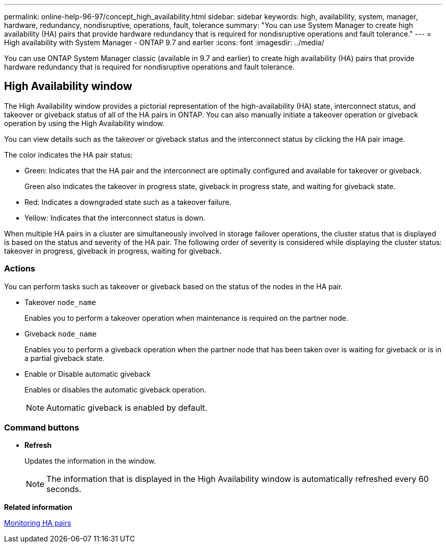 ---
permalink: online-help-96-97/concept_high_availability.html
sidebar: sidebar
keywords: high, availability, system, manager, hardware, redundancy, nondisruptive, operations, fault, tolerance
summary: "You can use System Manager to create high availability (HA) pairs that provide hardware redundancy that is required for nondisruptive operations and fault tolerance."
---
= High availability with System Manager - ONTAP 9.7 and earlier
:icons: font
:imagesdir: ../media/

[.lead]
You can use ONTAP System Manager classic (available in 9.7 and earlier) to create high availability (HA) pairs that provide hardware redundancy that is required for nondisruptive operations and fault tolerance.

== High Availability window

The High Availability window provides a pictorial representation of the high-availability (HA) state, interconnect status, and takeover or giveback status of all of the HA pairs in ONTAP. You can also manually initiate a takeover operation or giveback operation by using the High Availability window.

You can view details such as the takeover or giveback status and the interconnect status by clicking the HA pair image.

The color indicates the HA pair status:

* Green: Indicates that the HA pair and the interconnect are optimally configured and available for takeover or giveback.
+
Green also indicates the takeover in progress state, giveback in progress state, and waiting for giveback state.

* Red: Indicates a downgraded state such as a takeover failure.
* Yellow: Indicates that the interconnect status is down.

When multiple HA pairs in a cluster are simultaneously involved in storage failover operations, the cluster status that is displayed is based on the status and severity of the HA pair. The following order of severity is considered while displaying the cluster status: takeover in progress, giveback in progress, waiting for giveback.

=== Actions

You can perform tasks such as takeover or giveback based on the status of the nodes in the HA pair.

* Takeover `node_name`
+
Enables you to perform a takeover operation when maintenance is required on the partner node.

* Giveback `node_name`
+
Enables you to perform a giveback operation when the partner node that has been taken over is waiting for giveback or is in a partial giveback state.

* Enable or Disable automatic giveback
+
Enables or disables the automatic giveback operation.
+
[NOTE]
====
Automatic giveback is enabled by default.
====

=== Command buttons

* *Refresh*
+
Updates the information in the window.
+
[NOTE]
====
The information that is displayed in the High Availability window is automatically refreshed every 60 seconds.
====

*Related information*

xref:task_monitoring_ha_pairs.adoc[Monitoring HA pairs]

// 2021-12-08, Created by Aoife, sm-classic rework
